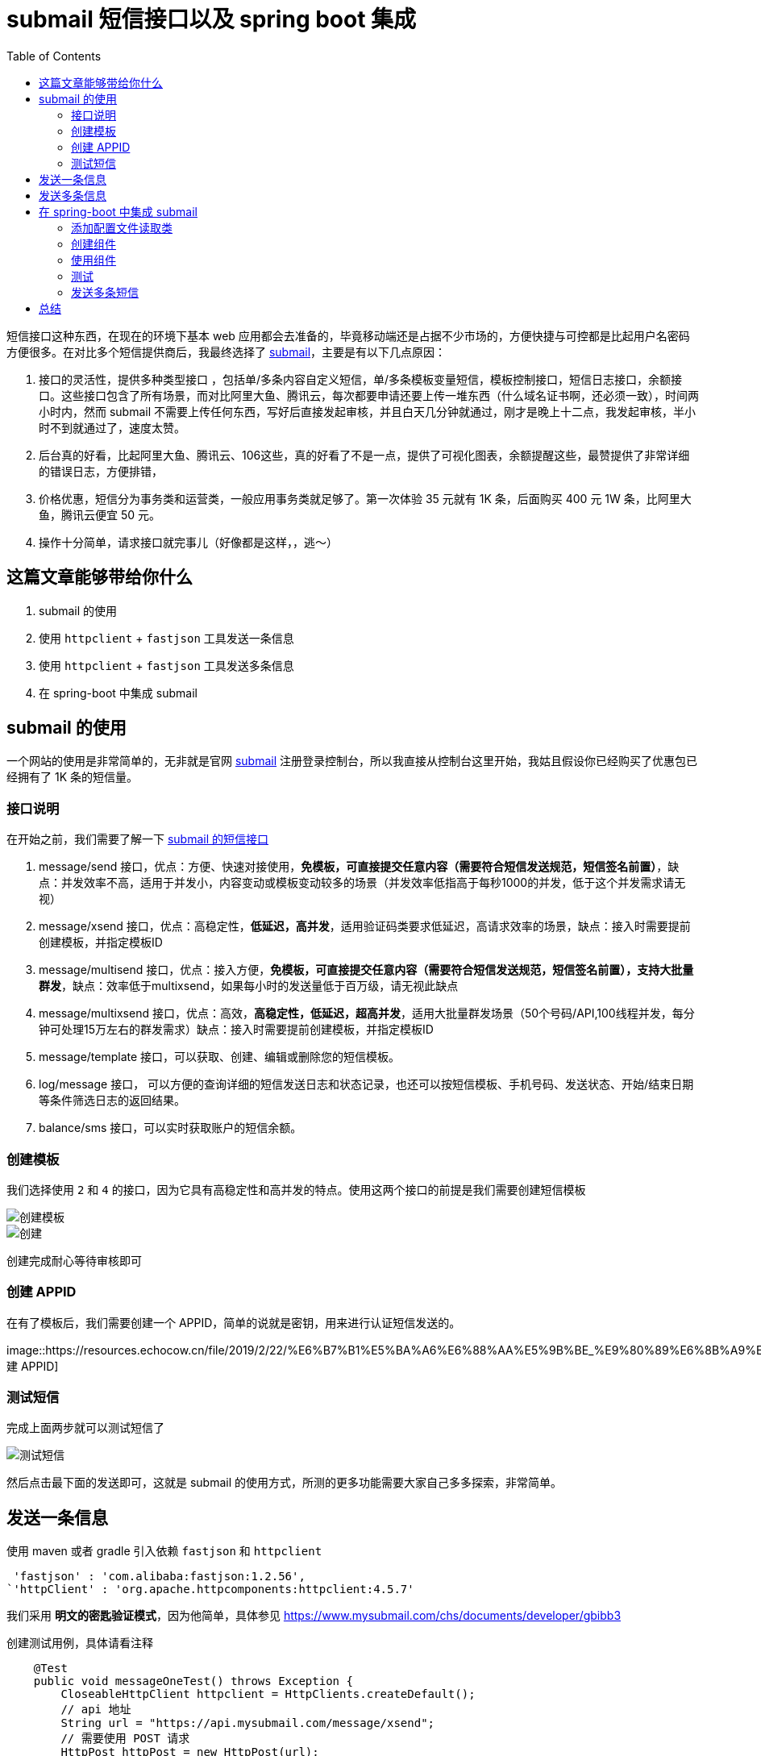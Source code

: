 = submail 短信接口以及 spring boot 集成
:page-description: submail 短信接口以及 spring boot 集成
:page-category: spring
:page-image: https://img.hacpai.com/bing/20171205.jpg?imageView2/1/w/1280/h/720/interlace/1/q/100
:page-href: /articles/2019/02/22/1550766482735.html
:page-created: 1550772309829
:page-modified: 1550772342307
:toc:

短信接口这种东西，在现在的环境下基本 web
应用都会去准备的，毕竟移动端还是占据不少市场的，方便快捷与可控都是比起用户名密码方便很多。在对比多个短信提供商后，我最终选择了
https://www.mysubmail.com/[submail]，主要是有以下几点原因：

[arabic]
. 接口的灵活性，提供多种类型接口
，包括单/多条内容自定义短信，单/多条模板变量短信，模板控制接口，短信日志接口，余额接口。这些接口包含了所有场景，而对比阿里大鱼、腾讯云，每次都要申请还要上传一堆东西（什么域名证书啊，还必须一致），时间两小时内，然而
submail
不需要上传任何东西，写好后直接发起审核，并且白天几分钟就通过，刚才是晚上十二点，我发起审核，半小时不到就通过了，速度太赞。
. 后台真的好看，比起阿里大鱼、腾讯云、106这些，真的好看了不是一点，提供了可视化图表，余额提醒这些，最赞提供了非常详细的错误日志，方便排错，
. 价格优惠，短信分为事务类和运营类，一般应用事务类就足够了。第一次体验
35 元就有 1K 条，后面购买 400 元 1W 条，比阿里大鱼，腾讯云便宜 50 元。
. 操作十分简单，请求接口就完事儿（好像都是这样，，逃～）

== 这篇文章能够带给你什么

[arabic]
. submail 的使用
. 使用 `httpclient` + `fastjson` 工具发送一条信息
. 使用 `httpclient` + `fastjson` 工具发送多条信息
. 在 spring-boot 中集成 submail

== submail 的使用

一个网站的使用是非常简单的，无非就是官网
https://www.mysubmail.com/[submail]
注册登录控制台，所以我直接从控制台这里开始，我姑且假设你已经购买了优惠包已经拥有了
1K 条的短信量。

=== 接口说明

在开始之前，我们需要了解一下
https://www.mysubmail.com/chs/documents/developer/YPWD84[submail
的短信接口]

[arabic]
. message/send
接口，优点：方便、快速对接使用，*免模板，可直接提交任意内容（需要符合短信发送规范，短信签名前置）*，缺点：并发效率不高，适用于并发小，内容变动或模板变动较多的场景（并发效率低指高于每秒1000的并发，低于这个并发需求请无视）
. message/xsend
接口，优点：高稳定性，*低延迟，高并发*，适用验证码类要求低延迟，高请求效率的场景，缺点：接入时需要提前创建模板，并指定模板ID
. message/multisend
接口，优点：接入方便，*免模板，可直接提交任意内容（需要符合短信发送规范，短信签名前置），支持大批量群发*，缺点：效率低于multixsend，如果每小时的发送量低于百万级，请无视此缺点
. message/multixsend
接口，优点：高效，*高稳定性，低延迟，超高并发*，适用大批量群发场景（50个号码/API,100线程并发，每分钟可处理15万左右的群发需求）缺点：接入时需要提前创建模板，并指定模板ID
. message/template 接口，可以获取、创建、编辑或删除您的短信模板。
. log/message 接口，
可以方便的查询详细的短信发送日志和状态记录，也还可以按短信模板、手机号码、发送状态、开始/结束日期等条件筛选日志的返回结果。
. balance/sms 接口，可以实时获取账户的短信余额。

=== 创建模板

我们选择使用 `2` 和 `4`
的接口，因为它具有高稳定性和高并发的特点。使用这两个接口的前提是我们需要创建短信模板

image::https://resources.echocow.cn/file/2019/2/22/%E6%B7%B1%E5%BA%A6%E6%88%AA%E5%9B%BE_%E9%80%89%E6%8B%A9%E5%8C%BA%E5%9F%9F_20190222005719.png[创建模板]

image::https://resources.echocow.cn/%E6%B7%B1%E5%BA%A6%E6%88%AA%E5%9B%BE_%E9%80%89%E6%8B%A9%E5%8C%BA%E5%9F%9F_20190222005948.png[创建]

创建完成耐心等待审核即可

=== 创建 APPID

在有了模板后，我们需要创建一个
APPID，简单的说就是密钥，用来进行认证短信发送的。

image::https://resources.echocow.cn/file/2019/2/22/%E6%B7%B1%E5%BA%A6%E6%88%AA%E5%9B%BE_%E9%80%89%E6%8B%A9%E5%8C%BA%E5%9F%9F_20190222010204.png[创建
APPID]

=== 测试短信

完成上面两步就可以测试短信了

image::https://resources.echocow.cn/file/2019/2/22/%E6%B7%B1%E5%BA%A6%E6%88%AA%E5%9B%BE_%E9%80%89%E6%8B%A9%E5%8C%BA%E5%9F%9F_20190222010429.png[测试短信]

然后点击最下面的发送即可，这就是 submail
的使用方式，所测的更多功能需要大家自己多多探索，非常简单。

== 发送一条信息

使用 maven 或者 gradle 引入依赖 `fastjson` 和 `httpclient`

....
 'fastjson' : 'com.alibaba:fastjson:1.2.56',
`'httpClient' : 'org.apache.httpcomponents:httpclient:4.5.7'
....

我们采用 *明文的密匙验证模式*，因为他简单，具体参见
https://www.mysubmail.com/chs/documents/developer/gbibb3

创建测试用例，具体请看注释

[source,java]
----
    @Test
    public void messageOneTest() throws Exception {
        CloseableHttpClient httpclient = HttpClients.createDefault();
        // api 地址
        String url = "https://api.mysubmail.com/message/xsend";
        // 需要使用 POST 请求
        HttpPost httpPost = new HttpPost(url);
        JSONObject jsonParam = new JSONObject();
        // 创建的 APPID
        jsonParam.put("appid", "");
        // 创建的 APPID 的 APPKEY
        jsonParam.put("signature", "ae54fe1399bafd5728e88ca29a7e22f8");
        // 你的模板编号，见 https://www.mysubmail.com/chs/documents/developer/MmSw12
        jsonParam.put("project", "");
        // 接收人手机号
        jsonParam.put("to", "");
        JSONObject vars = new JSONObject();
        // 模板变量
        vars.put("code", "1234");
        vars.put("time", "30");
        jsonParam.put("vars", vars.toJSONString());
        StringEntity entity = new StringEntity(jsonParam.toJSONString(), "UTF-8");
        entity.setContentEncoding("UTF-8");
        entity.setContentType("application/json");
        httpPost.setEntity(entity);
        // 响应体
        HttpResponse resp = httpclient.execute(httpPost);
        String respContent = null;
        if (resp.getStatusLine().getStatusCode() == 200) {
            HttpEntity he = resp.getEntity();
            respContent = EntityUtils.toString(he, "UTF-8");
        }
        System.out.println(respContent);
    }
----

== 发送多条信息

使用 maven 或者 gradle 引入依赖 `fastjson` 和 `httpclient`

....
 'fastjson' : 'com.alibaba:fastjson:1.2.56',
`'httpClient' : 'org.apache.httpcomponents:httpclient:4.5.7'
....

创建测试用例，重复地方不再加注释啦

....
    @Test
    public void messageManyTest() throws Exception {
        CloseableHttpClient httpclient = HttpClients.createDefault();
        String url = "https://api.mysubmail.com/message/multixsend";
        HttpPost httpPost = new HttpPost(url);
        JSONObject jsonParam = new JSONObject();
        jsonParam.put("appid", "");
        jsonParam.put("signature", "");
        jsonParam.put("project", "");

        // 模板变量
        JSONObject vars = new JSONObject();
        vars.put("code", "");
        vars.put("time", "");

        // 第一个接受者
        JSONObject person1 = new JSONObject();
        person1.put("to", "");
        // 此人的模板变量，因为我做测试，所以所有的人都用同一个变量即可
        person1.put("vars", vars);

        // 第二个接受者
        JSONObject person2 = new JSONObject();
        person2.put("to", "");
        // 此人的模板变量，因为我做测试，所以所有的人都用同一个变量即可
        person2.put("vars", vars);

        // 接受者数组
        JSONArray multi = new JSONArray();
        multi.add(person1);
        multi.add(person2);

        jsonParam.put("multi", multi.toJSONString());

        // 答应出来瞅瞅
        System.out.println(jsonParam.toString());

        StringEntity entity = new StringEntity(jsonParam.toJSONString(), "UTF-8");
        entity.setContentEncoding("UTF-8");
        entity.setContentType("application/json");
        httpPost.setEntity(entity);
        HttpResponse resp = httpclient.execute(httpPost);
        String respContent = null;
        if (resp.getStatusLine().getStatusCode() == 200) {
            HttpEntity he = resp.getEntity();
            respContent = EntityUtils.toString(he, "UTF-8");
        }
        System.out.println(respContent);
    }
....

____
如果响应报错，请参照
https://www.mysubmail.com/chs/documents/developer/c8ujr 文档拍错
____

== 在 spring-boot 中集成 submail

对于在 spring boot 中，我们有几个要求 1. 把他作为一个组件来使用 2.
批量发送时，需要异步不阻塞 2. 使用配置文件进行配置 APPID 等信息

=== 添加配置文件读取类

[source,java]
----
/**
 * @author Echo
 * @version 1.0
 * @date 2019-02-22 01:26
 */
@Data
@Component
@ConfigurationProperties(prefix = "application.message")
public class MessageConfig {
    /**
     * appid
     */
    private String appId;
    /**
     * appkey
     */
    private String appKey;
    /**
     * 注册模板
     */
    private String registerTemplate;
    /**
     * 作业提醒模板
     */
    private String homeworkTipTemplate;
}
----

application.yml

....
application:
  message:
    app-id: 1111
    app-key: 111
    register-template: 111
    homework-tip-template:111
....

=== 创建组件

添加一个 httpclient 的 bean

....
    @Bean
    public HttpClient httpClient(){
        return HttpClients.createDefault();
    }
....

组件创建

....
/**
 * @author Echo
 * @version 1.0
 * @date 2019-02-22 01:17
 */
@Component
@Slf4j
public class SubMailUtils {

    private final HttpClient httpClient;
    private final MessageConfig messageConfig;
    private static final String X_SEND = "https://api.mysubmail.com/message/xsend";

    @Autowired
    public SubMailUtils(HttpClient httpClient, MessageConfig messageConfig) {
        this.httpClient = httpClient;
        this.messageConfig = messageConfig;
    }

    /**
     * 发送一条信息
     *
     * @param to   接收人
     * @param vars 模板变量
     */
    public boolean sendOneMessage(String to, String project, JSONObject vars) {
        HttpPost httpPost = new HttpPost(X_SEND);
        JSONObject jsonParam = new JSONObject();
        jsonParam.put("appid", messageConfig.getAppId());
        jsonParam.put("signature", messageConfig.getAppKey());
        jsonParam.put("project", project);
        jsonParam.put("to", to);
        jsonParam.put("vars", vars);
        StringEntity entity = new StringEntity(jsonParam.toJSONString(), "UTF-8");
        entity.setContentEncoding("UTF-8");
        entity.setContentType("application/json");
        httpPost.setEntity(entity);
        HttpResponse resp;
        try {
            resp = httpClient.execute(httpPost);
            HttpEntity he = resp.getEntity();
            log.info(EntityUtils.toString(he, "UTF-8"));
            return resp.getStatusLine().getStatusCode() == 200;
        } catch (IOException e) {
            e.printStackTrace();
            return false;
        }

    }
}
....

=== 使用组件

我注册的时候需要发送一条短信，那么我应该在 controller 里面这样写

....
    @GetMapping("/mobile/{phone}")
    public HttpEntity<?> mobileCode(@PathVariable String phone) {
        // 当前手机号是否已被注册
        SysUser sysUser = new SysUser();
        sysUser.setPhone(phone);
        String result = sysUserService.existUser(sysUser);
        if (result != null) {
            throw new ResourceExistException(result);
        }
        // 生成 key 和 code
        String key = MOBILE + phone;
        String code = RandomStringUtils.randomNumeric(
                applicationProperties.getValidate().getMobileCodeMinLength(),
                applicationProperties.getValidate().getMobileCodeMaxLength());
        // 存放
        oauth2Service.saveValidateCode(key, code,
                applicationProperties.getValidate().getMobileCodeValidityPeriod(),
                TimeUnit.MINUTES);
        // 创建模板变量
        JSONObject vars = new JSONObject();
        vars.put("code", code);
        vars.put("time", applicationProperties.getValidate().getMobileCodeValidityPeriod());
        // 发送短信
        if (!subMailUtils.sendOneMessage(phone, messageConfig.getRegisterTemplate(), vars)) {
            throw new RuntimeException("message send failed!");
        }
        log.info("{} 短信验证码已经发送：{}", phone, code);
        return ResponseEntity.ok().build();
    }
....

=== 测试

请求验证码

image::https://resources.echocow.cn/file/2019/2/22/%E6%B7%B1%E5%BA%A6%E6%88%AA%E5%9B%BE_%E9%80%89%E6%8B%A9%E5%8C%BA%E5%9F%9F_20190222015734.png[验证码]

image::https://resources.echocow.cn/file/2019/2/22/%E6%B7%B1%E5%BA%A6%E6%88%AA%E5%9B%BE_%E9%80%89%E6%8B%A9%E5%8C%BA%E5%9F%9F_20190222005019.png[接受验证码]

image::https://resources.echocow.cn/file/2019/2/22/%E6%B7%B1%E5%BA%A6%E6%88%AA%E5%9B%BE_crx_fhbjgbiflinjbdggehcddcbncdddomop_20190222020030.png[验证]

=== 发送多条短信

发送多条短信封装类似，不过多加一个异步`@Async`注解，再配置下异步线程池即可，就不再详述了，太困了。。。。

== 总结

到这里就算结束了，难度不大，但是很好玩儿，其实难点在于如何手动生成
oauth2 的 jwt
加密那里。。。其余地方都不是很难，后面写这个应用总结的时候再详述吧～短信接口感觉还是很贵的，学生党，玩玩儿就够啦哈哈。晚安啦

